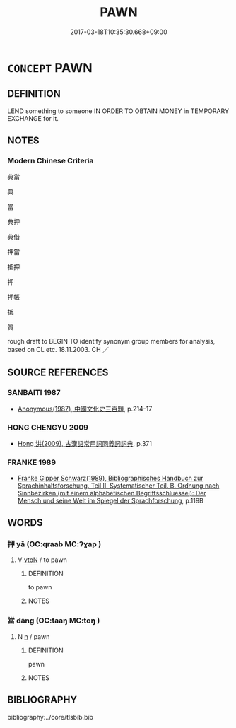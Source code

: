 # -*- mode: mandoku-tls-view -*-
#+TITLE: PAWN
#+DATE: 2017-03-18T10:35:30.668+09:00        
#+STARTUP: content
* =CONCEPT= PAWN
:PROPERTIES:
:CUSTOM_ID: uuid-b6f13407-084a-48e5-bd91-cba8fac3b537
:SYNONYM+:  PLEDGE
:SYNONYM+:  PUT IN PAWN
:SYNONYM+:  GIVE AS SECURITY
:SYNONYM+:  USE AS COLLATERAL
:SYNONYM+:  INFORMAL HOCK
:SYNONYM+:  PUT IN HOCK
:TR_ZH: 典當
:TR_OCH: 押
:END:
** DEFINITION

LEND something to someone IN ORDER TO OBTAIN MONEY in TEMPORARY EXCHANGE for it.

** NOTES

*** Modern Chinese Criteria
典當

典

當

典押

典借

押當

抵押

押

押帳

抵

質

rough draft to BEGIN TO identify synonym group members for analysis, based on CL etc. 18.11.2003. CH ／

** SOURCE REFERENCES
*** SANBAITI 1987
 - [[cite:SANBAITI-1987][Anonymous(1987), 中國文化史三百題]], p.214-17

*** HONG CHENGYU 2009
 - [[cite:HONG-CHENGYU-2009][Hong 洪(2009), 古漢語常用詞同義詞詞典]], p.371

*** FRANKE 1989
 - [[cite:FRANKE-1989][Franke Gipper Schwarz(1989), Bibliographisches Handbuch zur Sprachinhaltsforschung. Teil II. Systematischer Teil. B. Ordnung nach Sinnbezirken (mit einem alphabetischen Begriffsschluessel): Der Mensch und seine Welt im Spiegel der Sprachforschung]], p.119B

** WORDS
   :PROPERTIES:
   :VISIBILITY: children
   :END:
*** 押 yā (OC:qraab MC:ʔɣap )
:PROPERTIES:
:CUSTOM_ID: uuid-c6485b71-2b66-4e10-8399-4d9e43bd2d99
:Char+: 押(64,5/8) 
:GY_IDS+: uuid-555a5ce8-3639-4e29-a359-ba8ddd1246e7
:PY+: yā     
:OC+: qraab     
:MC+: ʔɣap     
:END: 
**** V [[tls:syn-func::#uuid-fbfb2371-2537-4a99-a876-41b15ec2463c][vtoN]] / to pawn
:PROPERTIES:
:CUSTOM_ID: uuid-2af0132c-9b0e-46e9-abfc-0c5256b9fc27
:END:
****** DEFINITION

to pawn

****** NOTES

*** 當 dāng (OC:taaŋ MC:tɑŋ )
:PROPERTIES:
:CUSTOM_ID: uuid-55bee29d-5019-4979-990d-6788cf58abca
:Char+: 當(102,8/13) 
:GY_IDS+: uuid-4761ef26-92d1-497a-8a8d-7052c2b86ca2
:PY+: dāng     
:OC+: taaŋ     
:MC+: tɑŋ     
:END: 
**** N [[tls:syn-func::#uuid-8717712d-14a4-4ae2-be7a-6e18e61d929b][n]] / pawn
:PROPERTIES:
:CUSTOM_ID: uuid-48f84b2d-2c80-4170-b90f-ca57ac92c708
:END:
****** DEFINITION

pawn

****** NOTES

** BIBLIOGRAPHY
bibliography:../core/tlsbib.bib

